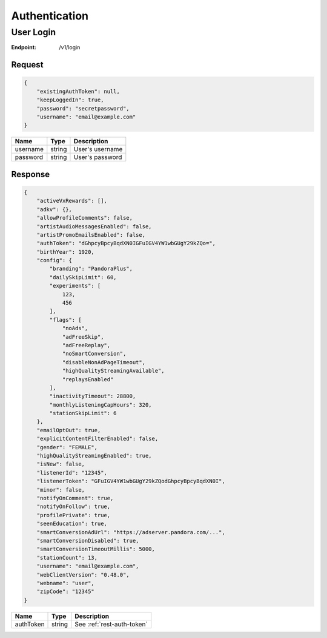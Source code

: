 .. _rest-authentication:

==============
Authentication
==============

.. _rest-v1-auth-login:

User Login
==========

:Endpoint: /v1/login

Request
-------
.. code:: json

    {
        "existingAuthToken": null,
        "keepLoggedIn": true,
        "password": "secretpassword",
        "username": "email@example.com"
    }

.. csv-table::
    :header: Name,Type,Description

    username,string,User's username
    password,string,User's password

Response
--------
.. code:: json

    {
        "activeVxRewards": [],
        "adkv": {},
        "allowProfileComments": false,
        "artistAudioMessagesEnabled": false,
        "artistPromoEmailsEnabled": false,
        "authToken": "dGhpcyBpcyBqdXN0IGFuIGV4YW1wbGUgY29kZQo=",
        "birthYear": 1920,
        "config": {
            "branding": "PandoraPlus",
            "dailySkipLimit": 60,
            "experiments": [
                123,
                456
            ],
            "flags": [
                "noAds",
                "adFreeSkip",
                "adFreeReplay",
                "noSmartConversion",
                "disableNonAdPageTimeout",
                "highQualityStreamingAvailable",
                "replaysEnabled"
            ],
            "inactivityTimeout": 28800,
            "monthlyListeningCapHours": 320,
            "stationSkipLimit": 6
        },
        "emailOptOut": true,
        "explicitContentFilterEnabled": false,
        "gender": "FEMALE",
        "highQualityStreamingEnabled": true,
        "isNew": false,
        "listenerId": "12345",
        "listenerToken": "GFuIGV4YW1wbGUgY29kZQodGhpcyBpcyBqdXN0I",
        "minor": false,
        "notifyOnComment": true,
        "notifyOnFollow": true,
        "profilePrivate": true,
        "seenEducation": true,
        "smartConversionAdUrl": "https://adserver.pandora.com/...",
        "smartConversionDisabled": true,
        "smartConversionTimeoutMillis": 5000,
        "stationCount": 13,
        "username": "email@example.com",
        "webClientVersion": "0.48.0",
        "webname": "user",
        "zipCode": "12345"
    }

.. csv-table::
    :header: Name,Type,Description

    authToken,string,See :ref:`rest-auth-token`
